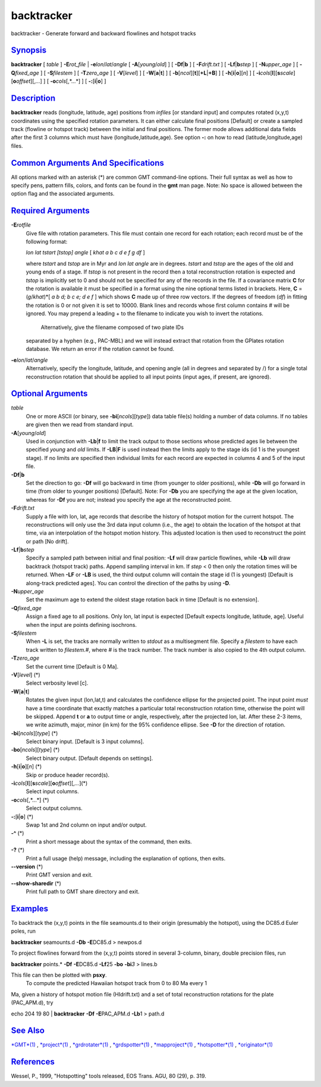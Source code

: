 ***********
backtracker
***********

backtracker - Generate forward and backward flowlines and hotspot tracks

`Synopsis <#toc1>`_
-------------------

**backtracker** [ *table* ] **-E**\ *rot\_file* \|
**-e**\ *lon*/*lat*/*angle* [ **-A**\ [*young*/*old*] ] [
**-Df**\ \|\ **b** ] [ **-F**\ *drift.txt* ] [
**-Lf**\ \|\ **b**\ *step* ] [ **-N**\ *upper\_age* ] [
**-Q**\ *fixed\_age* ] [ **-S**\ *filestem* ] [ **-T**\ *zero\_age* ] [
**-V**\ [*level*\ ] ] [ **-W**\ [**a**\ \|\ **t**] ] [
**-b**\ [*ncol*\ ][**t**\ ][\ **+L**\ \|\ **+B**] ] [
**-h**\ [**i**\ \|\ **o**][*n*\ ] ] [
**-i**\ *cols*\ [**l**\ ][\ **s**\ *scale*][\ **o**\ *offset*][,\ *...*]
] [ **-o**\ *cols*\ [,*...*] ] [ **-:**\ [**i**\ \|\ **o**] ]

`Description <#toc2>`_
----------------------

**backtracker** reads (longitude, latitude, age) positions from
*infiles* [or standard input] and computes rotated (x,y,t) coordinates
using the specified rotation parameters. It can either calculate final
positions [Default] or create a sampled track (flowline or hotspot
track) between the initial and final positions. The former mode allows
additional data fields after the first 3 columns which must have
(longitude,latitude,age). See option **-:** on how to read
(latitude,longitude,age) files.

`Common Arguments And Specifications <#toc3>`_
----------------------------------------------

All options marked with an asterisk (\*) are common GMT command-line
options. Their full syntax as well as how to specify pens, pattern
fills, colors, and fonts can be found in the **gmt** man page. Note: No
space is allowed between the option flag and the associated arguments.

`Required Arguments <#toc4>`_
-----------------------------

**-E**\ *rotfile*
    Give file with rotation parameters. This file must contain one
    record for each rotation; each record must be of the following
    format:

    *lon lat tstart [tstop] angle* [ *khat a b c d e f g df* ]

    where *tstart* and *tstop* are in Myr and *lon lat angle* are in
    degrees. *tstart* and *tstop* are the ages of the old and young ends
    of a stage. If *tstop* is not present in the record then a total
    reconstruction rotation is expected and *tstop* is implicitly set to
    0 and should not be specified for any of the records in the file. If
    a covariance matrix **C** for the rotation is available it must be
    specified in a format using the nine optional terms listed in
    brackets. Here, **C** = (*g*/*khat*)\*[ *a b d; b c e; d e f* ]
    which shows **C** made up of three row vectors. If the degrees of
    freedom (*df*) in fitting the rotation is 0 or not given it is set
    to 10000. Blank lines and records whose first column contains # will
    be ignored. You may prepend a leading + to the filename to indicate
    you wish to invert the rotations.
     Alternatively, give the filename composed of two plate IDs
    separated by a hyphen (e.g., PAC-MBL) and we will instead extract
    that rotation from the GPlates rotation database. We return an error
    if the rotation cannot be found.

**-e**\ *lon*/*lat*/*angle*
    Alternatively, specify the longitude, latitude, and opening angle
    (all in degrees and separated by /) for a single total
    reconstruction rotation that should be applied to all input points
    (input ages, if present, are ignored).

`Optional Arguments <#toc5>`_
-----------------------------

*table*
    One or more ASCII (or binary, see **-bi**\ [*ncols*\ ][*type*\ ])
    data table file(s) holding a number of data columns. If no tables
    are given then we read from standard input.
**-A**\ [*young*/*old*]
    Used in conjunction with **-Lb**\ \|\ **f** to limit the track
    output to those sections whose predicted ages lie between the
    specified *young* and *old* limits. If **-LB**\ \|\ **F** is used
    instead then the limits apply to the stage ids (id 1 is the youngest
    stage). If no limits are specified then individual limits for each
    record are expected in columns 4 and 5 of the input file.
**-Df**\ \|\ **b**
    Set the direction to go: **-Df** will go backward in time (from
    younger to older positions), while **-Db** will go forward in time
    (from older to younger positions) [Default]. Note: For **-Db** you
    are specifying the age at the given location, whereas for **-Df**
    you are not; instead you specify the age at the reconstructed point.
**-F**\ *drift.txt*
    Supply a file with lon, lat, age records that describe the history
    of hotspot motion for the current hotspot. The reconstructions will
    only use the 3rd data input column (i.e., the age) to obtain the
    location of the hotspot at that time, via an interpolation of the
    hotspot motion history. This adjusted location is then used to
    reconstruct the point or path [No drift].
**-Lf**\ \|\ **b**\ *step*
    Specify a sampled path between initial and final position: **-Lf**
    will draw particle flowlines, while **-Lb** will draw backtrack
    (hotspot track) paths. Append sampling interval in km. If *step* < 0
    then only the rotation times will be returned. When **-LF** or
    **-LB** is used, the third output column will contain the stage id
    (1 is youngest) [Default is along-track predicted ages]. You can
    control the direction of the paths by using **-D**.
**-N**\ *upper\_age*
    Set the maximum age to extend the oldest stage rotation back in time
    [Default is no extension].
**-Q**\ *fixed\_age*
    Assign a fixed age to all positions. Only lon, lat input is expected
    [Default expects longitude, latitude, age]. Useful when the input
    are points defining isochrons.
**-S**\ *filestem*
    When **-L** is set, the tracks are normally written to *stdout* as a
    multisegment file. Specify a *filestem* to have each track written
    to *filestem.#*, where *#* is the track number. The track number is
    also copied to the 4th output column.
**-T**\ *zero\_age*
    Set the current time [Default is 0 Ma].
**-V**\ [*level*\ ] (\*)
    Select verbosity level [c].
**-W**\ [**a**\ \|\ **t**]
    Rotates the given input (lon,lat,t) and calculates the confidence
    ellipse for the projected point. The input point *must* have a time
    coordinate that exactly matches a particular total reconstruction
    rotation time, otherwise the point will be skipped. Append **t** or
    **a** to output time or angle, respectively, after the projected
    lon, lat. After these 2-3 items, we write azimuth, major, minor (in
    km) for the 95% confidence ellipse. See **-D** for the direction of
    rotation.
**-bi**\ [*ncols*\ ][*type*\ ] (\*)
    Select binary input. [Default is 3 input columns].
**-bo**\ [*ncols*\ ][*type*\ ] (\*)
    Select binary output. [Default depends on settings].
**-h**\ [**i**\ \|\ **o**][*n*\ ] (\*)
    Skip or produce header record(s).
**-i**\ *cols*\ [**l**\ ][\ **s**\ *scale*][\ **o**\ *offset*][,\ *...*](\*)
    Select input columns.
**-o**\ *cols*\ [,*...*] (\*)
    Select output columns.
**-:**\ [**i**\ \|\ **o**] (\*)
    Swap 1st and 2nd column on input and/or output.
**-^** (\*)
    Print a short message about the syntax of the command, then exits.
**-?** (\*)
    Print a full usage (help) message, including the explanation of
    options, then exits.
**--version** (\*)
    Print GMT version and exit.
**--show-sharedir** (\*)
    Print full path to GMT share directory and exit.

`Examples <#toc6>`_
-------------------

To backtrack the (x,y,t) points in the file seamounts.d to their origin
(presumably the hotspot), using the DC85.d Euler poles, run

**backtracker** seamounts.d **-Db** **-E**\ DC85.d > newpos.d

To project flowlines forward from the (x,y,t) points stored in several
3-column, binary, double precision files, run

**backtracker** points.\* **-Df** **-E**\ DC85.d **-Lf**\ 25 **-bo**
**-bi**\ *3* > lines.b

This file can then be plotted with **psxy**.
 To compute the predicted Hawaiian hotspot track from 0 to 80 Ma every 1
Ma, given a history of hotspot motion file (HIdrift.txt) and a set of
total reconstruction rotations for the plate (PAC\_APM.d), try

echo 204 19 80 \| **backtracker** **-Df** **-E**\ PAC\_APM.d **-Lb**\ 1
> path.d

`See Also <#toc7>`_
-------------------

`*GMT*\ (1) <GMT.html>`_ , `*project*\ (1) <project.html>`_ ,
`*grdrotater*\ (1) <grdrotater.html>`_ ,
`*grdspotter*\ (1) <grdspotter.html>`_ ,
`*mapproject*\ (1) <mapproject.html>`_ ,
`*hotspotter*\ (1) <hotspotter.html>`_ ,
`*originator*\ (1) <originator.html>`_

`References <#toc8>`_
---------------------

Wessel, P., 1999, "Hotspotting" tools released, EOS Trans. AGU, 80 (29),
p. 319.
